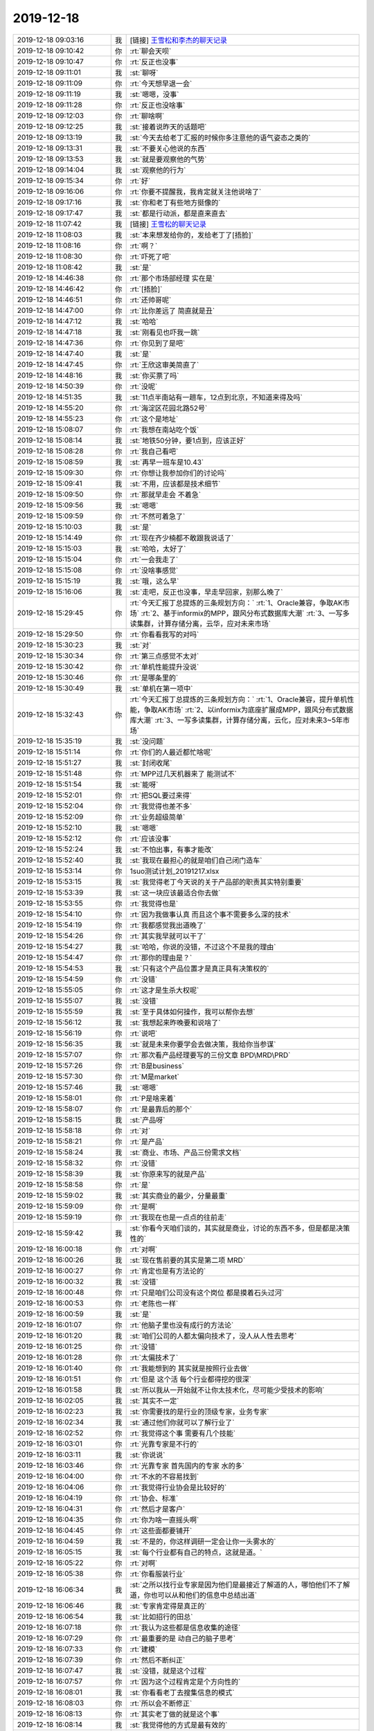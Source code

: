 2019-12-18
-------------

.. list-table::
   :widths: 25, 1, 60

   * - 2019-12-18 09:03:16
     - 我
     - [链接] `王雪松和李杰的聊天记录 <https://support.weixin.qq.com/cgi-bin/mmsupport-bin/readtemplate?t=page/favorite_record__w_unsupport>`_
   * - 2019-12-18 09:10:42
     - 你
     - :rt:`聊会天呗`
   * - 2019-12-18 09:10:47
     - 你
     - :rt:`反正也没事`
   * - 2019-12-18 09:11:01
     - 我
     - :st:`聊呀`
   * - 2019-12-18 09:11:09
     - 你
     - :rt:`今天想早退一会`
   * - 2019-12-18 09:11:19
     - 我
     - :st:`嗯嗯，没事`
   * - 2019-12-18 09:11:28
     - 你
     - :rt:`反正也没啥事`
   * - 2019-12-18 09:12:03
     - 你
     - :rt:`聊啥啊`
   * - 2019-12-18 09:12:25
     - 我
     - :st:`接着说昨天的话题吧`
   * - 2019-12-18 09:13:19
     - 我
     - :st:`今天去给老丁汇报的时候你多注意他的语气姿态之类的`
   * - 2019-12-18 09:13:31
     - 我
     - :st:`不要关心他说的东西`
   * - 2019-12-18 09:13:53
     - 我
     - :st:`就是要观察他的气势`
   * - 2019-12-18 09:14:04
     - 我
     - :st:`观察他的行为`
   * - 2019-12-18 09:15:34
     - 你
     - :rt:`好`
   * - 2019-12-18 09:16:06
     - 你
     - :rt:`你要不提醒我，我肯定就关注他说啥了`
   * - 2019-12-18 09:17:16
     - 我
     - :st:`你和老丁有些地方挺像的`
   * - 2019-12-18 09:17:47
     - 我
     - :st:`都是行动派，都是直来直去`
   * - 2019-12-18 11:07:42
     - 我
     - [链接] `王雪松的聊天记录 <https://support.weixin.qq.com/cgi-bin/mmsupport-bin/readtemplate?t=page/favorite_record__w_unsupport>`_
   * - 2019-12-18 11:08:03
     - 我
     - :st:`本来想发给你的，发给老丁了[捂脸]`
   * - 2019-12-18 11:08:16
     - 你
     - :rt:`啊？`
   * - 2019-12-18 11:08:30
     - 你
     - :rt:`吓死了吧`
   * - 2019-12-18 11:08:42
     - 我
     - :st:`是`
   * - 2019-12-18 14:46:38
     - 你
     - :rt:`那个市场部经理 实在是`
   * - 2019-12-18 14:46:42
     - 你
     - :rt:`[捂脸]`
   * - 2019-12-18 14:46:51
     - 你
     - :rt:`还帅哥呢`
   * - 2019-12-18 14:47:00
     - 你
     - :rt:`比你差远了 简直就是丑`
   * - 2019-12-18 14:47:12
     - 我
     - :st:`哈哈`
   * - 2019-12-18 14:47:18
     - 我
     - :st:`刚看见也吓我一跳`
   * - 2019-12-18 14:47:36
     - 你
     - :rt:`你见到了是吧`
   * - 2019-12-18 14:47:40
     - 我
     - :st:`是`
   * - 2019-12-18 14:47:45
     - 你
     - :rt:`王欣这审美简直了`
   * - 2019-12-18 14:48:16
     - 我
     - :st:`你买票了吗`
   * - 2019-12-18 14:50:39
     - 你
     - :rt:`没呢`
   * - 2019-12-18 14:51:35
     - 我
     - :st:`11点半南站有一趟车，12点到北京，不知道来得及吗`
   * - 2019-12-18 14:55:20
     - 你
     - :rt:`海淀区花园北路52号`
   * - 2019-12-18 14:55:23
     - 你
     - :rt:`这个是地址`
   * - 2019-12-18 15:08:07
     - 你
     - :rt:`我想在南站吃个饭`
   * - 2019-12-18 15:08:14
     - 我
     - :st:`地铁50分钟，要1点到，应该正好`
   * - 2019-12-18 15:08:28
     - 你
     - :rt:`我自己看吧`
   * - 2019-12-18 15:08:59
     - 我
     - :st:`再早一班车是10.43`
   * - 2019-12-18 15:09:30
     - 你
     - :rt:`你想让我参加你们的讨论吗`
   * - 2019-12-18 15:09:41
     - 我
     - :st:`不用，应该都是技术细节`
   * - 2019-12-18 15:09:50
     - 你
     - :rt:`那就早走会 不着急`
   * - 2019-12-18 15:09:56
     - 我
     - :st:`嗯嗯`
   * - 2019-12-18 15:09:59
     - 你
     - :rt:`不然可着急了`
   * - 2019-12-18 15:10:03
     - 我
     - :st:`是`
   * - 2019-12-18 15:14:49
     - 你
     - :rt:`现在齐少楠都不敢跟我说话了`
   * - 2019-12-18 15:15:03
     - 我
     - :st:`哈哈，太好了`
   * - 2019-12-18 15:15:04
     - 你
     - :rt:`一会我走了`
   * - 2019-12-18 15:15:08
     - 你
     - :rt:`没啥事感觉`
   * - 2019-12-18 15:15:19
     - 我
     - :st:`哦，这么早`
   * - 2019-12-18 15:16:06
     - 我
     - :st:`走吧，反正也没事，早走早回家，别那么晚了`
   * - 2019-12-18 15:29:45
     - 你
     - :rt:`今天汇报丁总提炼的三条规划方向：`
       :rt:`1、Oracle兼容，争取AK市场`
       :rt:`2、基于informix的MPP，跟风分布式数据库大潮`
       :rt:`3、一写多读集群，计算存储分离，云华，应对未来市场`
   * - 2019-12-18 15:29:50
     - 你
     - :rt:`你看看我写的对吗`
   * - 2019-12-18 15:30:23
     - 我
     - :st:`对`
   * - 2019-12-18 15:30:34
     - 你
     - :rt:`第三点感觉不太对`
   * - 2019-12-18 15:30:42
     - 你
     - :rt:`单机性能提升没说`
   * - 2019-12-18 15:30:46
     - 你
     - :rt:`是哪条里的`
   * - 2019-12-18 15:30:49
     - 我
     - :st:`单机在第一项中`
   * - 2019-12-18 15:32:43
     - 你
     - :rt:`今天汇报丁总提炼的三条规划方向：`
       :rt:`1、Oracle兼容，提升单机性能，争取AK市场`
       :rt:`2、以informix为底座扩展成MPP，跟风分布式数据库大潮`
       :rt:`3、一写多读集群，计算存储分离，云化，应对未来3~5年市场`
   * - 2019-12-18 15:35:19
     - 我
     - :st:`没问题`
   * - 2019-12-18 15:51:14
     - 你
     - :rt:`你们的人最近都忙啥呢`
   * - 2019-12-18 15:51:27
     - 我
     - :st:`封闭收尾`
   * - 2019-12-18 15:51:48
     - 你
     - :rt:`MPP过几天机器来了 能测试不`
   * - 2019-12-18 15:51:54
     - 我
     - :st:`能呀`
   * - 2019-12-18 15:52:01
     - 你
     - :rt:`把SQL要过来得`
   * - 2019-12-18 15:52:04
     - 你
     - :rt:`我觉得也差不多`
   * - 2019-12-18 15:52:09
     - 你
     - :rt:`业务超级简单`
   * - 2019-12-18 15:52:10
     - 我
     - :st:`嗯嗯`
   * - 2019-12-18 15:52:12
     - 你
     - :rt:`应该没事`
   * - 2019-12-18 15:52:24
     - 我
     - :st:`不怕出事，有事才能改`
   * - 2019-12-18 15:52:40
     - 我
     - :st:`我现在最担心的就是咱们自己闭门造车`
   * - 2019-12-18 15:53:14
     - 你
     - 1suo测试计划_20191217.xlsx
   * - 2019-12-18 15:53:15
     - 我
     - :st:`我觉得老丁今天说的关于产品部的职责其实特别重要`
   * - 2019-12-18 15:53:39
     - 我
     - :st:`这一块应该最适合你去做`
   * - 2019-12-18 15:53:55
     - 你
     - :rt:`我觉得也是`
   * - 2019-12-18 15:54:10
     - 你
     - :rt:`因为我做事认真 而且这个事不需要多么深的技术`
   * - 2019-12-18 15:54:19
     - 你
     - :rt:`我都感觉我出道晚了`
   * - 2019-12-18 15:54:26
     - 你
     - :rt:`其实我早就可以干了`
   * - 2019-12-18 15:54:27
     - 我
     - :st:`哈哈，你说的没错，不过这个不是我的理由`
   * - 2019-12-18 15:54:47
     - 你
     - :rt:`那你的理由是？`
   * - 2019-12-18 15:54:53
     - 我
     - :st:`只有这个产品位置才是真正具有决策权的`
   * - 2019-12-18 15:54:59
     - 你
     - :rt:`没错`
   * - 2019-12-18 15:55:05
     - 你
     - :rt:`这才是生杀大权呢`
   * - 2019-12-18 15:55:07
     - 我
     - :st:`没错`
   * - 2019-12-18 15:55:59
     - 我
     - :st:`至于具体如何操作，我可以帮你去想`
   * - 2019-12-18 15:56:12
     - 我
     - :st:`我想起来昨晚要和说啥了`
   * - 2019-12-18 15:56:19
     - 你
     - :rt:`说吧`
   * - 2019-12-18 15:56:35
     - 我
     - :st:`就是未来你要学会去做决策，我给你当参谋`
   * - 2019-12-18 15:57:07
     - 你
     - :rt:`那次看产品经理要写的三份文章 BPD\MRD\PRD`
   * - 2019-12-18 15:57:26
     - 你
     - :rt:`B是business`
   * - 2019-12-18 15:57:30
     - 你
     - :rt:`M是market`
   * - 2019-12-18 15:57:46
     - 我
     - :st:`嗯嗯`
   * - 2019-12-18 15:58:01
     - 你
     - :rt:`P是啥来着`
   * - 2019-12-18 15:58:07
     - 你
     - :rt:`是最靠后的那个`
   * - 2019-12-18 15:58:15
     - 我
     - :st:`产品呀`
   * - 2019-12-18 15:58:18
     - 你
     - :rt:`对`
   * - 2019-12-18 15:58:21
     - 你
     - :rt:`是产品`
   * - 2019-12-18 15:58:24
     - 我
     - :st:`商业、市场、产品三份需求文档`
   * - 2019-12-18 15:58:32
     - 你
     - :rt:`没错`
   * - 2019-12-18 15:58:39
     - 我
     - :st:`你原来写的就是产品`
   * - 2019-12-18 15:58:58
     - 你
     - :rt:`是`
   * - 2019-12-18 15:59:02
     - 我
     - :st:`其实商业的最少，分量最重`
   * - 2019-12-18 15:59:09
     - 你
     - :rt:`是啊`
   * - 2019-12-18 15:59:19
     - 你
     - :rt:`我现在也是一点点的往前走`
   * - 2019-12-18 15:59:42
     - 我
     - :st:`你看今天咱们谈的，其实就是商业，讨论的东西不多，但是都是决策性的`
   * - 2019-12-18 16:00:18
     - 你
     - :rt:`对啊`
   * - 2019-12-18 16:00:26
     - 我
     - :st:`现在售前要的其实是第二项 MRD`
   * - 2019-12-18 16:00:27
     - 你
     - :rt:`肯定也是有方法论的`
   * - 2019-12-18 16:00:32
     - 我
     - :st:`没错`
   * - 2019-12-18 16:00:48
     - 你
     - :rt:`只是咱们公司没有这个岗位 都是摸着石头过河`
   * - 2019-12-18 16:00:53
     - 你
     - :rt:`老陈也一样`
   * - 2019-12-18 16:00:59
     - 我
     - :st:`是`
   * - 2019-12-18 16:01:07
     - 你
     - :rt:`他脑子里也没有成行的方法论`
   * - 2019-12-18 16:01:20
     - 我
     - :st:`咱们公司的人都太偏向技术了，没人从人性去思考`
   * - 2019-12-18 16:01:25
     - 你
     - :rt:`没错`
   * - 2019-12-18 16:01:28
     - 你
     - :rt:`太偏技术了`
   * - 2019-12-18 16:01:40
     - 你
     - :rt:`我能想到的 其实就是按照行业去做`
   * - 2019-12-18 16:01:51
     - 你
     - :rt:`但是 这个活 每个行业都得挖的很深`
   * - 2019-12-18 16:01:58
     - 我
     - :st:`所以我从一开始就不让你太技术化，尽可能少受技术的影响`
   * - 2019-12-18 16:02:05
     - 我
     - :st:`其实不一定`
   * - 2019-12-18 16:02:23
     - 我
     - :st:`你需要找的是行业的顶级专家，业务专家`
   * - 2019-12-18 16:02:34
     - 我
     - :st:`通过他们你就可以了解行业了`
   * - 2019-12-18 16:02:52
     - 你
     - :rt:`我觉得这个事 需要有几个技能`
   * - 2019-12-18 16:03:01
     - 你
     - :rt:`光靠专家是不行的`
   * - 2019-12-18 16:03:11
     - 我
     - :st:`你说说`
   * - 2019-12-18 16:03:46
     - 你
     - :rt:`光靠专家 首先国内的专家 水的多`
   * - 2019-12-18 16:04:00
     - 你
     - :rt:`不水的不容易找到`
   * - 2019-12-18 16:04:06
     - 你
     - :rt:`我觉得行业协会是比较好的`
   * - 2019-12-18 16:04:19
     - 你
     - :rt:`协会、标准`
   * - 2019-12-18 16:04:31
     - 你
     - :rt:`然后才是客户`
   * - 2019-12-18 16:04:35
     - 你
     - :rt:`你为啥一直摇头啊`
   * - 2019-12-18 16:04:45
     - 你
     - :rt:`这些面都要铺开`
   * - 2019-12-18 16:04:59
     - 我
     - :st:`不是的，你这样调研一定会让你一头雾水的`
   * - 2019-12-18 16:05:15
     - 我
     - :st:`每个行业都有自己的特点，这就是道。`
   * - 2019-12-18 16:05:22
     - 你
     - :rt:`对啊`
   * - 2019-12-18 16:05:38
     - 你
     - :rt:`你看服装行业`
   * - 2019-12-18 16:06:34
     - 我
     - :st:`之所以找行业专家是因为他们是最接近了解道的人，哪怕他们不了解道，你也可以从和他们的信息中总结出道`
   * - 2019-12-18 16:06:46
     - 我
     - :st:`专家肯定得是真正的`
   * - 2019-12-18 16:06:54
     - 我
     - :st:`比如招行的田总`
   * - 2019-12-18 16:07:18
     - 你
     - :rt:`我认为这些都是信息收集的途径`
   * - 2019-12-18 16:07:29
     - 你
     - :rt:`最重要的是 动自己的脑子思考`
   * - 2019-12-18 16:07:33
     - 你
     - :rt:`建模`
   * - 2019-12-18 16:07:39
     - 你
     - :rt:`然后不断纠正`
   * - 2019-12-18 16:07:47
     - 我
     - :st:`没错，就是这个过程`
   * - 2019-12-18 16:07:57
     - 你
     - :rt:`因为这个过程肯定是个方向性的`
   * - 2019-12-18 16:08:01
     - 我
     - :st:`你看看老丁去搜集信息的模式`
   * - 2019-12-18 16:08:03
     - 你
     - :rt:`所以会不断修正`
   * - 2019-12-18 16:08:13
     - 你
     - :rt:`其实老丁做的就是这个事`
   * - 2019-12-18 16:08:14
     - 我
     - :st:`我觉得他的方式是最有效的`
   * - 2019-12-18 16:08:26
     - 我
     - :st:`是`
   * - 2019-12-18 16:08:27
     - 你
     - :rt:`但是我觉得老丁的信息不够`
   * - 2019-12-18 16:08:47
     - 你
     - :rt:`当然在任何阶段都可以做结论`
   * - 2019-12-18 16:08:57
     - 我
     - :st:`如果老丁搜集的都不够，那么咱们去搜集也不会够`
   * - 2019-12-18 16:09:01
     - 你
     - :rt:`而且只能是 基于当下的信息做`
   * - 2019-12-18 16:09:07
     - 你
     - :rt:`啊？`
   * - 2019-12-18 16:09:12
     - 我
     - :st:`我的意思是个人的能力毕竟有限`
   * - 2019-12-18 16:09:16
     - 你
     - :rt:`你的意思是老丁的是够的？`
   * - 2019-12-18 16:09:55
     - 我
     - :st:`以老丁的能力，他搜集的信息不够的话，那么其他人也不会比他强，那么我们要怎么做？`
   * - 2019-12-18 16:10:19
     - 你
     - :rt:`说不太好`
   * - 2019-12-18 16:10:35
     - 你
     - :rt:`我不是说老丁的能力 我是觉得老丁精力没在这`
   * - 2019-12-18 16:10:48
     - 你
     - :rt:`或者说 这个不是他的重点`
   * - 2019-12-18 16:10:56
     - 你
     - :rt:`他最主要的是融资`
   * - 2019-12-18 16:11:09
     - 你
     - :rt:`如果老丁只做这件事 我相信他说的没错`
   * - 2019-12-18 16:11:22
     - 你
     - :rt:`不过我觉得老丁说得是对的`
   * - 2019-12-18 16:11:34
     - 你
     - :rt:`之所以说不够 是觉得 还差一些证据`
   * - 2019-12-18 16:11:42
     - 你
     - :rt:`不然为什么他说服不了老陈呢`
   * - 2019-12-18 16:11:49
     - 我
     - :st:`不是这样的`
   * - 2019-12-18 16:12:03
     - 我
     - :st:`你知道他们投资会上也经常吵架的呀`
   * - 2019-12-18 16:12:26
     - 我
     - :st:`在他们这个层次信息永远是不够的，决策永远是基于不完整信息做的`
   * - 2019-12-18 16:12:48
     - 我
     - :st:`因为真正的创新几乎都是在以前想不到的方向出现的`
   * - 2019-12-18 16:12:51
     - 你
     - :rt:`这个确实是`
   * - 2019-12-18 16:12:55
     - 你
     - :rt:`没错`
   * - 2019-12-18 16:13:25
     - 我
     - :st:`太过于依赖证据就会变成IBM那样的官僚公司了`
   * - 2019-12-18 16:13:46
     - 你
     - :rt:`问题还在于 老丁可以和这些专家谈 但是我的话 专家就不想跟我谈了`
   * - 2019-12-18 16:13:51
     - 你
     - :rt:`嗯嗯`
   * - 2019-12-18 16:13:53
     - 你
     - :rt:`明白了`
   * - 2019-12-18 16:13:55
     - 你
     - :rt:`你说的对`
   * - 2019-12-18 16:13:59
     - 我
     - :st:`这个是一个问题`
   * - 2019-12-18 16:14:19
     - 我
     - :st:`咱们必须解决这个问题`
   * - 2019-12-18 16:15:04
     - 我
     - :st:`其实我一直有种感觉，就是老丁现在动不动就拉一个群就是想让我们去替他做这些事情`
   * - 2019-12-18 16:15:16
     - 你
     - :rt:`有可能`
   * - 2019-12-18 16:15:47
     - 你
     - :rt:`因为他没有精力`
   * - 2019-12-18 16:16:13
     - 我
     - :st:`是`